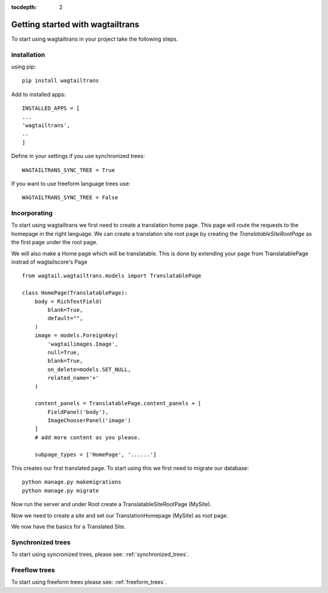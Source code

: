 :tocdepth: 2

.. _getting_started:

Getting started with wagtailtrans
*********************************
To start using wagtailtrans in your project take the following steps.

installation
------------
using pip::

    pip install wagtailtrans


Add to installed apps::

    INSTALLED_APPS = [
    ...
    'wagtailtrans',
    ..
    ]

Define in your settings if you use synchronized trees::

    WAGTAILTRANS_SYNC_TREE = True

If you want to use freeform language trees use::

    WAGTAILTRANS_SYNC_TREE = False


Incorporating
-------------
To start using wagtailtrans we first need to create a translation home page.
This page will route the requests to the homepage in the right language.
We can create a translation site root page by creating the `TranslatableSiteRootPage` as the first page
under the root page.

We will also make a Home page which will be translatable.
This is done by extending your page from TranslatablePage instrad of wagtailscore's Page ::

    from wagtail.wagtailtrans.models import TranslatablePage

    class HomePage(TranslatablePage):
        body = RichTextField(
            blank=True,
            default="",
        )
        image = models.ForeignKey(
            'wagtailimages.Image',
            null=True,
            blank=True,
            on_delete=models.SET_NULL,
            related_name='+'
        )

        content_panels = TranslatablePage.content_panels + [
            FieldPanel('body'),
            ImageChooserPanel('image')
        ]
        # add more content as you please.

        subpage_types = ['HomePage', '......']

This creates our first translated page. To start using this we first need to migrate our database::

    python manage.py makemigrations
    python manage.py migrate

Now run the server and under Root create a TranslatableSiteRootPage (MySite).

Now we need to create a site and set our TranslationHomepage (MySite) as root page.

..  figure::  _static/Site.png
    :align:   center
    Create your site and select TranslationHomepage as root page.

We now have the basics for a Translated Site.

Synchronized trees
------------------
To start using syncronized trees, please see: :ref:`synchronized_trees`.

Freeflow trees
--------------
To start using freeform trees please see: :ref:`freeform_trees`.
